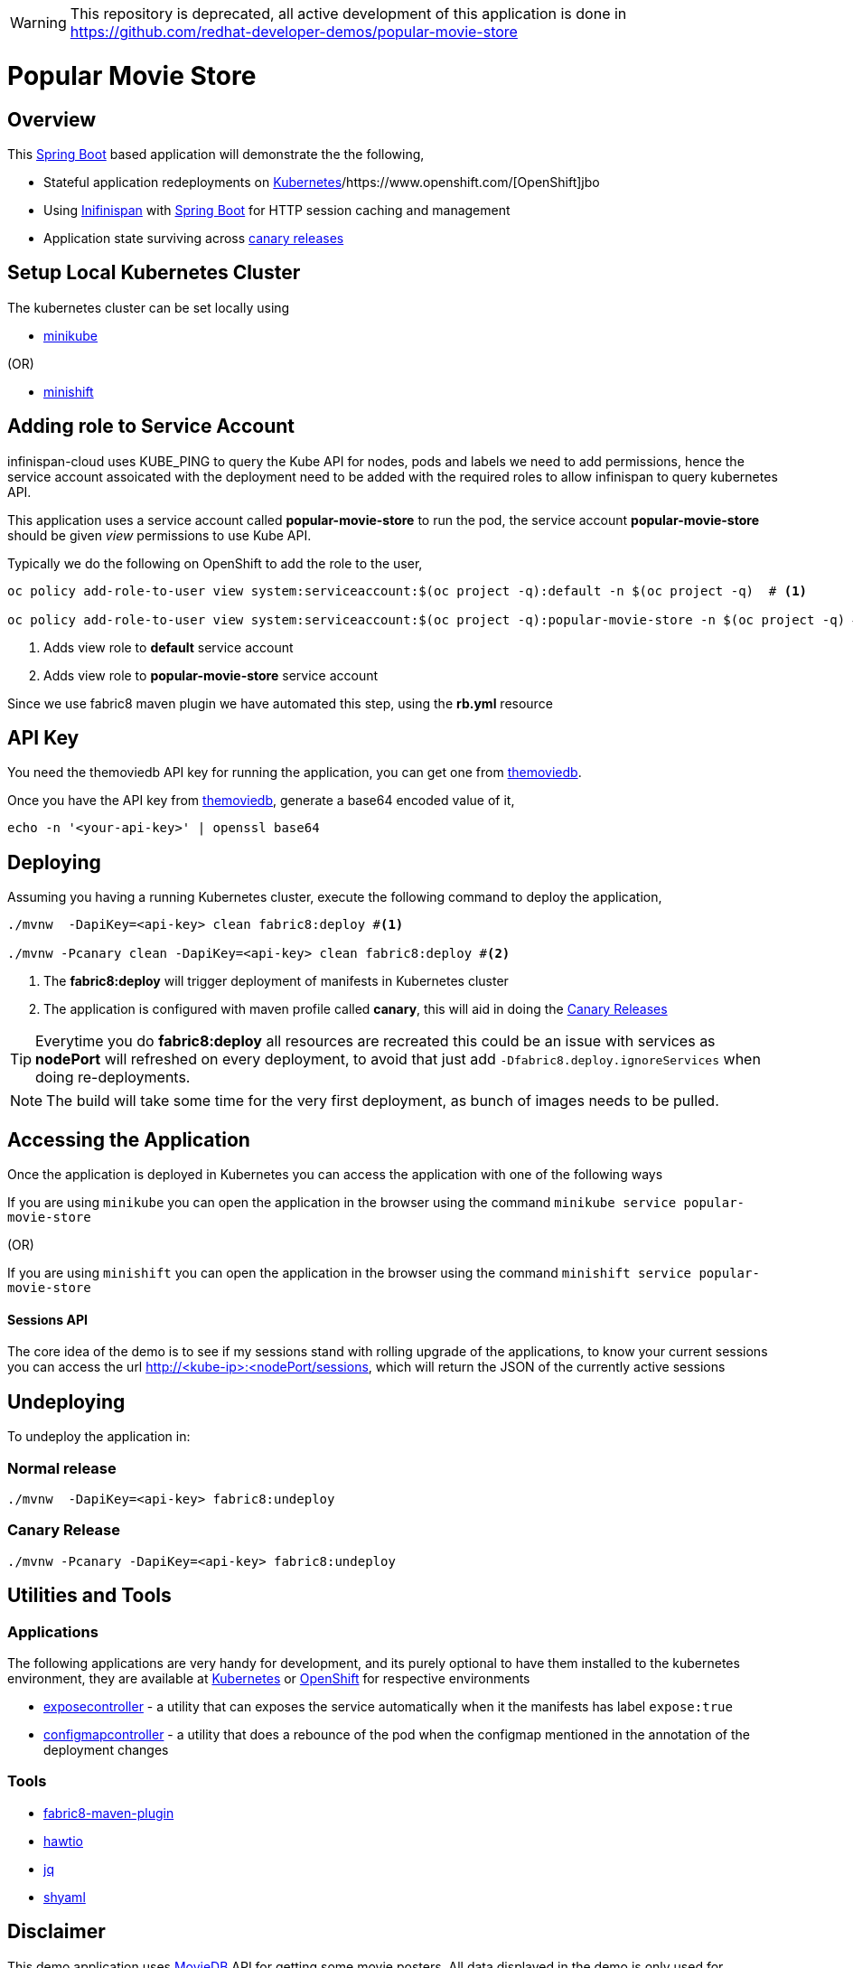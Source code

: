 WARNING: This repository is deprecated, all active development of this application is done in https://github.com/redhat-developer-demos/popular-movie-store

:toc: macro

= Popular Movie Store

toc::[]

== Overview

This https://projects.spring.io/spring-boot/[Spring Boot] based application will demonstrate the the following,

* Stateful application redeployments on https://kubernetes.io/[Kubernetes]/https://www.openshift.com/[OpenShift]jbo
* Using http://infinispan.org/[Inifinispan] with https://projects.spring.io/spring-boot/[Spring Boot] for HTTP session caching
and management
* Application state surviving across https://martinfowler.com/bliki/CanaryRelease.html[canary releases]

== Setup Local Kubernetes Cluster

The kubernetes cluster can be set locally using

* https://github.com/kubernetes/minikube[minikube]

(OR)

* https://github.com/minishift/minishift[minishift]


== Adding role to Service Account

infinispan-cloud uses KUBE_PING to query the Kube API for nodes, pods and labels we need to add permissions, hence the
service account assoicated with the deployment need to be added with the required roles to allow infinispan to query  kubernetes
API.

This application uses a service account called *popular-movie-store* to run the pod, the service account
*popular-movie-store* should be given __view__ permissions to use Kube API.

Typically we do the following on OpenShift to add the role to the user,

[source, sh]
----
oc policy add-role-to-user view system:serviceaccount:$(oc project -q):default -n $(oc project -q)  # <1>

oc policy add-role-to-user view system:serviceaccount:$(oc project -q):popular-movie-store -n $(oc project -q) # <2>
----

<1> Adds view role to *default* service account
<2> Adds view role to *popular-movie-store* service account

Since we use fabric8 maven plugin we have automated this step, using the *rb.yml* resource


== API Key

You need the themoviedb API key for running the application, you can get one from
https://www.themoviedb.org/documentation/api[themoviedb].

Once you have the API key from https://www.themoviedb.org/documentation/api[themoviedb], generate a base64 encoded value of it,

[source, sh]
----
echo -n '<your-api-key>' | openssl base64
----

== Deploying

Assuming you having a running Kubernetes cluster, execute the following command to deploy the application,

[source, sh]
----
./mvnw  -DapiKey=<api-key> clean fabric8:deploy #<1>

./mvnw -Pcanary clean -DapiKey=<api-key> clean fabric8:deploy #<2>
----

<1> The *fabric8:deploy* will trigger deployment of manifests in Kubernetes cluster
<2> The application is configured with maven profile called *canary*, this will aid in doing
the https://martinfowler.com/bliki/CanaryRelease.html[Canary Releases]

[TIP]
====

Everytime you do *fabric8:deploy* all resources are recreated this could be an issue with services as *nodePort* will
refreshed on every deployment, to avoid that just add `-Dfabric8.deploy.ignoreServices` when doing re-deployments.

====

NOTE: The build will take some time for the very first deployment, as bunch of images needs to be pulled.

== Accessing the Application

Once the application is deployed in Kubernetes you can access the application with one of the following ways

If you are using `minikube` you can open the application in the browser using the command `minikube
service popular-movie-store`

(OR)

If you are using `minishift` you can open the application in the browser using the command `minishift
service popular-movie-store`

==== Sessions API

The core idea of the demo is to see if my sessions stand with rolling upgrade of the applications, to know your current
sessions you can access the url http://<kube-ip>:<nodePort/sessions, which will return the JSON of the currently active
sessions

== Undeploying

To undeploy the application in:

=== Normal release

[code,sh]
----
./mvnw  -DapiKey=<api-key> fabric8:undeploy
----

=== Canary Release

```
./mvnw -Pcanary -DapiKey=<api-key> fabric8:undeploy
```

== Utilities and Tools

=== Applications

The following applications are very handy for development, and its purely optional to have them
installed to the kubernetes environment, they are available at http://fabric8.io/manifests/kubernetes.html[Kubernetes]
or http://fabric8.io/manifests/openshift.html[OpenShift] for respective environments

* https://github.com/fabric8io/exposecontroller[exposecontroller] - a utility that can exposes the service automatically when it the manifests has
label `expose:true`

* https://github.com/fabric8io/configmapcontroller[configmapcontroller] - a utility that does a rebounce of the pod when the configmap mentioned in the annotation of the
deployment changes

[[tools]]
=== Tools
* https://fmp.fabric8.io[fabric8-maven-plugin]
* http://hawt.io/[hawtio]
* https://stedolan.github.io/jq/[jq]
* https://github.com/0k/shyaml[shyaml]

== Disclaimer

This demo application uses https://www.themoviedb.org[MovieDB] API for getting some movie posters. All data displayed in the demo is only used for demonstrates various features of the demo and teaching.

== License

Copyright 2017 Kamesh Sampath

Licensed under the Apache License, Version 2.0 (the "License");
you may not use this file except in compliance with the License.
You may obtain a copy of the License at

   http://www.apache.org/licenses/LICENSE-2.0

Unless required by applicable law or agreed to in writing, software
distributed under the License is distributed on an "AS IS" BASIS,
WITHOUT WARRANTIES OR CONDITIONS OF ANY KIND, either express or implied.
See the License for the specific language governing permissions and
limitations under the License.
